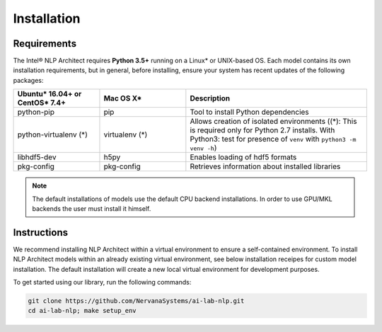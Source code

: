 .. ---------------------------------------------------------------------------
.. Copyright 2016-2018 Intel Corporation
..
.. Licensed under the Apache License, Version 2.0 (the "License");
.. you may not use this file except in compliance with the License.
.. You may obtain a copy of the License at
..
..      http://www.apache.org/licenses/LICENSE-2.0
..
.. Unless required by applicable law or agreed to in writing, software
.. distributed under the License is distributed on an "AS IS" BASIS,
.. WITHOUT WARRANTIES OR CONDITIONS OF ANY KIND, either express or implied.
.. See the License for the specific language governing permissions and
.. limitations under the License.
.. ---------------------------------------------------------------------------

Installation
############

Requirements
============

The Intel® NLP Architect requires **Python 3.5+** running on a
Linux* or UNIX-based OS.
Each model contains its own installation requirements, but in general,
before installing, ensure your system has recent updates of the following packages:

.. csv-table::
   :header: "Ubuntu* 16.04+ or CentOS* 7.4+", "Mac OS X*", "Description"
   :widths: 20, 20, 42
   :escape: ~

   python-pip, pip, Tool to install Python dependencies
   python-virtualenv (*), virtualenv (*), Allows creation of isolated environments ((*): This is required only for Python 2.7 installs. With Python3: test for presence of ``venv`` with ``python3 -m venv -h``)
   libhdf5-dev, h5py, Enables loading of hdf5 formats
   pkg-config, pkg-config, Retrieves information about installed libraries

.. note::
  The default installations of models use the default CPU backend installations. In order to use GPU/MKL backends the user must install it himself.

Instructions
============

We recommend installing NLP Architect within a virtual environment to ensure a self-contained environment. To install NLP Architect models within an already existing virtual environment, see below installation receipes for custom model installation. The default installation will create a new local virtual environment for development purposes.

To get started using our library, run the following commands:

.. code:: python

  git clone https://github.com/NervanaSystems/ai-lab-nlp.git
  cd ai-lab-nlp; make setup_env

